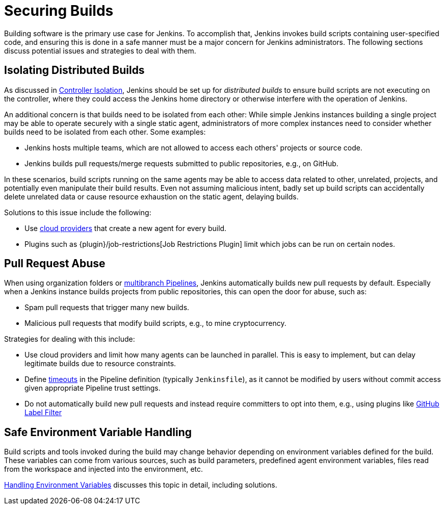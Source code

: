 = Securing Builds

Building software is the primary use case for Jenkins.
To accomplish that, Jenkins invokes build scripts containing user-specified code, and ensuring this is done in a safe manner must be a major concern for Jenkins administrators.
The following sections discuss potential issues and strategies to deal with them.


== Isolating Distributed Builds

As discussed in xref:security:controller-isolation.adoc[Controller Isolation], Jenkins should be set up for _distributed builds_ to ensure build scripts are not executing on the controller, where they could access the Jenkins home directory or otherwise interfere with the operation of Jenkins.

An additional concern is that builds need to be isolated from each other:
While simple Jenkins instances building a single project may be able to operate securely with a single static agent, administrators of more complex instances need to consider whether builds need to be isolated from each other.
Some examples:

- Jenkins hosts multiple teams, which are not allowed to access each others' projects or source code.
- Jenkins builds pull requests/merge requests submitted to public repositories, e.g., on GitHub.

In these scenarios, build scripts running on the same agents may be able to access data related to other, unrelated, projects, and potentially even manipulate their build results.
Even not assuming malicious intent, badly set up build scripts can accidentally delete unrelated data or cause resource exhaustion on the static agent, delaying builds.

Solutions to this issue include the following:

- Use https://plugins.jenkins.io/ui/search/?labels=cloud[cloud providers] that create a new agent for every build.
- Plugins such as {plugin}/job-restrictions[Job Restrictions Plugin] limit which jobs can be run on certain nodes.


== Pull Request Abuse

When using organization folders or https://plugins.jenkins.io/workflow-multibranch/[multibranch Pipelines], Jenkins automatically builds new pull requests by default.
Especially when a Jenkins instance builds projects from public repositories, this can open the door for abuse, such as:
// General issue is tracked in https://issues.jenkins.io/browse/JENKINS-53752

- Spam pull requests that trigger many new builds.
- Malicious pull requests that modify build scripts, e.g., to mine cryptocurrency.

Strategies for dealing with this include:

- Use cloud providers and limit how many agents can be launched in parallel. This is easy to implement, but can delay legitimate builds due to resource constraints.
- Define https://plugins.jenkins.io/build-timeout[timeouts] in the Pipeline definition (typically `Jenkinsfile`), as it cannot be modified by users without commit access given appropriate Pipeline trust settings.
- Do not automatically build new pull requests and instead require committers to opt into them, e.g., using plugins like https://plugins.jenkins.io/github-label-filter/[GitHub Label Filter]
// TODO: github-label-filter does not look like a plugin we should recommend here, are there better alternatives?


== Safe Environment Variable Handling

Build scripts and tools invoked during the build may change behavior depending on environment variables defined for the build.
These variables can come from various sources, such as build parameters, predefined agent environment variables, files read from the workspace and injected into the environment, etc.

xref:security:environment-variables.adoc[Handling Environment Variables] discusses this topic in detail, including solutions.
